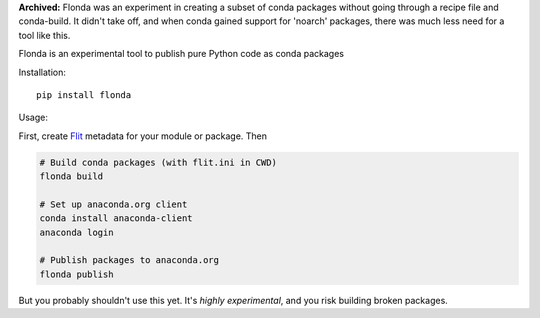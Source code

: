 **Archived:** Flonda was an experiment in creating a subset of conda packages
without going through a recipe file and conda-build. It didn't take off, and
when conda gained support for 'noarch' packages, there was much less need for
a tool like this.

Flonda is an experimental tool to publish pure Python code as conda packages

Installation::

    pip install flonda

Usage:

First, create `Flit <http://flit.readthedocs.io/en/latest/>`__ metadata for your
module or package. Then

.. code-block:: shell

    # Build conda packages (with flit.ini in CWD)
    flonda build

    # Set up anaconda.org client
    conda install anaconda-client
    anaconda login

    # Publish packages to anaconda.org
    flonda publish

But you probably shouldn't use this yet. It's *highly experimental*, and you
risk building broken packages.
